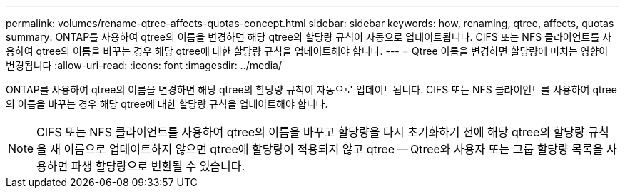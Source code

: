 ---
permalink: volumes/rename-qtree-affects-quotas-concept.html 
sidebar: sidebar 
keywords: how, renaming, qtree, affects, quotas 
summary: ONTAP를 사용하여 qtree의 이름을 변경하면 해당 qtree의 할당량 규칙이 자동으로 업데이트됩니다. CIFS 또는 NFS 클라이언트를 사용하여 qtree의 이름을 바꾸는 경우 해당 qtree에 대한 할당량 규칙을 업데이트해야 합니다. 
---
= Qtree 이름을 변경하면 할당량에 미치는 영향이 변경됩니다
:allow-uri-read: 
:icons: font
:imagesdir: ../media/


[role="lead"]
ONTAP를 사용하여 qtree의 이름을 변경하면 해당 qtree의 할당량 규칙이 자동으로 업데이트됩니다. CIFS 또는 NFS 클라이언트를 사용하여 qtree의 이름을 바꾸는 경우 해당 qtree에 대한 할당량 규칙을 업데이트해야 합니다.

[NOTE]
====
CIFS 또는 NFS 클라이언트를 사용하여 qtree의 이름을 바꾸고 할당량을 다시 초기화하기 전에 해당 qtree의 할당량 규칙을 새 이름으로 업데이트하지 않으면 qtree에 할당량이 적용되지 않고 qtree -- Qtree와 사용자 또는 그룹 할당량 목록을 사용하면 파생 할당량으로 변환될 수 있습니다.

====